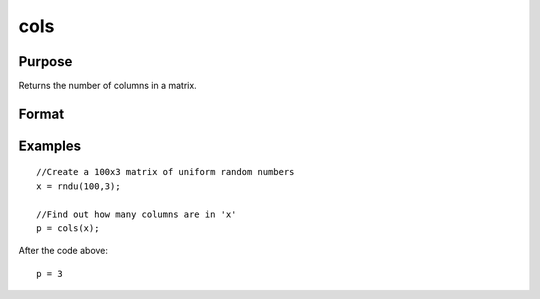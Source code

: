 
cols
==============================================

Purpose
----------------

Returns the number of columns in a matrix.

Format
----------------
.. function:: cols(x)

    :param x: NxK matrix or sparse matrix.
    :type x: TODO

    :returns: p (*TODO*), number of columns in x.

Examples
----------------

::

    //Create a 100x3 matrix of uniform random numbers
    x = rndu(100,3);
    
    //Find out how many columns are in 'x'
    p = cols(x);

After the code above:

::

    p = 3

.. seealso:: Functions :func:`rows`, :func:`colsf`, :func:`getorders`, :func:`show`
